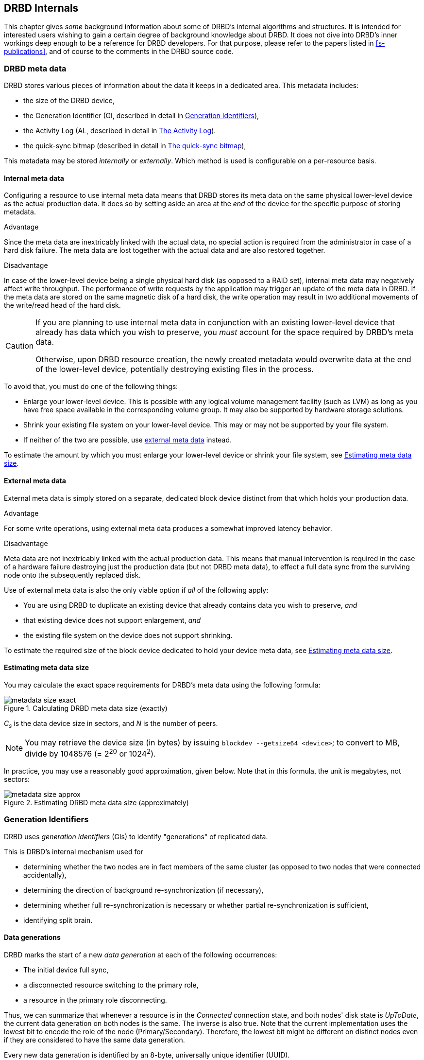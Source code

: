 [[ch-internals]]
== DRBD Internals

This chapter gives _some_ background information about some of DRBD's
internal algorithms and structures. It is intended for interested
users wishing to gain a certain degree of background knowledge about
DRBD. It does not dive into DRBD's inner workings deep enough to be a
reference for DRBD developers. For that purpose, please refer to the
papers listed in <<s-publications>>, and of course to the comments in
the DRBD source code.

[[s-metadata]]
=== DRBD meta data

indexterm:[meta data]DRBD stores various pieces of information about
the data it keeps in a dedicated area. This metadata includes:

* the size of the DRBD device,
* the Generation Identifier (GI, described in detail in <<s-gi>>),
* the Activity Log (AL, described in detail in <<s-activity-log>>).
* the quick-sync bitmap (described in detail in <<s-quick-sync-bitmap>>),

This metadata may be stored _internally_ or _externally_. Which method
is used is configurable on a per-resource basis.

[[s-internal-meta-data]]
==== Internal meta data

indexterm:[meta data]Configuring a resource to use internal meta data
means that DRBD stores its meta data on the same physical lower-level
device as the actual production data. It does so by setting aside an
area at the _end_ of the device for the specific purpose of storing
metadata.

.Advantage
Since the meta data are inextricably linked with the actual data, no
special action is required from the administrator in case of a hard
disk failure. The meta data are lost together with the actual data and
are also restored together.

.Disadvantage
In case of the lower-level device being a single physical hard disk
(as opposed to a RAID set), internal meta data may negatively affect
write throughput. The performance of write requests by the application
may trigger an update of the meta data in DRBD. If the meta data are
stored on the same magnetic disk of a hard disk, the write operation
may result in two additional movements of the write/read head of the
hard disk.

[CAUTION]
============
If you are planning to use internal meta data in conjunction
with an existing lower-level device that already has data which you
wish to preserve, you _must_ account for the space required by DRBD's
meta data.

Otherwise, upon DRBD resource creation, the newly created metadata
would overwrite data at the end of the lower-level device, potentially
destroying existing files in the process.
============

To avoid that, you must do one of the following things:

* Enlarge your lower-level device. This is possible with any logical
  volume management facility (such as indexterm:[LVM]LVM) as long as
  you have free space available in the corresponding volume group. It
  may also be supported by hardware storage solutions.

* Shrink your existing file system on your lower-level device. This
  may or may not be supported by your file system.

* If neither of the two are possible, use
  <<s-external-meta-data,external meta data>> instead.

To estimate the amount by which you must enlarge your lower-level
device or shrink your file system, see <<s-meta-data-size>>.

[[s-external-meta-data]]
==== External meta data

indexterm:[meta data]External meta data is simply stored on a
separate, dedicated block device distinct from that which holds your
production data.

.Advantage
For some write operations, using external meta data produces a
somewhat improved latency behavior.

.Disadvantage
Meta data are not inextricably linked with the actual production
data. This means that manual intervention is required in the case of a
hardware failure destroying just the production data (but not DRBD
meta data), to effect a full data sync from the surviving node onto
the subsequently replaced disk.

Use of external meta data is also the only viable option if _all_ of
the following apply:

* You are using DRBD to duplicate an existing device that already
  contains data you wish to preserve, _and_

* that existing device does not support enlargement, _and_

* the existing file system on the device does not support shrinking.

To estimate the required size of the block device dedicated to hold
your device meta data, see <<s-meta-data-size>>.

[[s-meta-data-size]]
==== Estimating meta data size

indexterm:[meta data]You may calculate the exact space requirements
for DRBD's meta data using the following formula:

[[eq-metadata-size-exact]]
.Calculating DRBD meta data size (exactly)
image::images/metadata-size-exact.svg[]

_C~s~_ is the data device size in sectors, and _N_ is the number of peers. 

////
If 
you are using the <<al-stripe,al-stripes>> setting, additional space of size 
_al-stripes_ times _al-strip-size_ is required.
////

NOTE: You may retrieve the device size (in bytes) by issuing `blockdev --getsize64
<device>`; to convert to MB, divide by 1048576 (= 2^20^ or 1024^2^).
 
In practice, you may use a reasonably good approximation, given
below. Note that in this formula, the unit is megabytes, not sectors:

[[eq-metadata-size-approx]]
.Estimating DRBD meta data size (approximately)
image::images/metadata-size-approx.svg[]

[[s-gi]]
=== Generation Identifiers

indexterm:[generation identifiers]DRBD uses _generation identifiers_
(GIs) to identify "generations" of replicated data.

This is DRBD's internal mechanism used for

* determining whether the two nodes are in fact members of the same
  cluster (as opposed to two nodes that were connected accidentally),

* determining the direction of background re-synchronization (if
  necessary),

* determining whether full re-synchronization is necessary or whether
  partial re-synchronization is sufficient,

* indexterm:[split brain]identifying split brain.

[[s-data-generations]]
==== Data generations

DRBD marks the start of a new _data generation_ at each of the
following occurrences:

// FIXME PRe

* The initial device full sync,

* a disconnected resource switching to the primary role,

* a resource in the primary role disconnecting.

Thus, we can summarize that whenever a resource is in the _Connected_
connection state, and both nodes' disk state is _UpToDate_, the
current data generation on both nodes is the same. The inverse is also
true. Note that the current implementation uses the lowest bit to encode the
role of the node (Primary/Secondary). Therefore, the lowest bit might be
different on distinct nodes even if they are considered to have the same data
generation.

Every new data generation is identified by an 8-byte, universally
unique identifier (UUID).

[[s-gi-tuple]]
==== The generation identifier tuple

DRBD keeps some pieces of information about current and historical
data generations in the local resource meta data:

.Current UUID
This is the generation identifier for the current data generation, as
seen from the local node's perspective. When a resource is
_Connected_ and fully synchronized, the current UUID is identical
between nodes.

.Bitmap UUIDs
This is the UUID of the generation against which this on-disk 
bitmap is tracking changes (per remote host). Like the on-disk sync bitmap itself, this
identifier is only relevant while the remote host is disconnected. 

// If the resource is _Connected_, this UUID is always empty (zero). FIXME

.Historical UUIDs
These are the identifiers of data generations preceding the
current one, sized to have one slot per (possible) remote host.

Collectively, these items are referred to as the _generation
identifier tuple_, or "__GI tuple__" for short.

[[s-gi-changes]]
==== How generation identifiers change

[[s-gi-changes-newgen]]
===== Start of a new data generation

When a node in _Primary_ role loses connection to its peer (either by network failure or
manual intervention), DRBD modifies its local generation identifiers
in the following manner:

[[f-gi-changes-newgen]]
.GI tuple changes at start of a new data generation
image::images/gi-changes-newgen.svg[]

. The primary creates a new UUID for the new data generation. This becomes the
  _new_ current UUID for the primary node.

. The _previous_ current UUID now refers to the generation the bitmap is
  tracking changes against, so it becomes the new bitmap UUID for the
  primary node.

. On the secondary node(s), the GI tuple remains unchanged.


[[s-gi-changes-synccomplete]]
===== Completion of re-synchronization

When re-synchronization concludes, the synchronization target adopts the entire 
GI tuple from the synchronization source.

The synchronization source keeps the same set, and doesn't generate new UUIDs.


[[s-gi-use]]
==== How DRBD uses generation identifiers

When a connection between nodes is established, the two nodes exchange
their currently available generation identifiers, and proceed
accordingly. A number of possible outcomes exist:

.Current UUIDs empty on both nodes
The local node detects that both its current UUID and the peer's
current UUID are empty. This is the normal occurrence for a freshly
configured resource that has not had the initial full sync
initiated. No synchronization takes place; it has to be started
manually.

.Current UUIDs empty on one node
The local node detects that the peer's current UUID is empty, and its
own is not. This is the normal case for a freshly configured resource
on which the initial full sync has just been initiated, the local node
having been selected as the initial synchronization source. DRBD now
sets all bits in the on-disk sync bitmap (meaning it considers the
entire device out-of-sync), and starts synchronizing as a
synchronization source. In the opposite case (local current UUID
empty, peer's non-empty), DRBD performs the same steps, except that
the local node becomes the synchronization target.

.Equal current UUIDs
The local node detects that its current UUID and the peer's current
UUID are non-empty and equal. This is the normal occurrence for a
resource that went into disconnected mode at a time when it was in the
secondary role, and was not promoted on either node while
disconnected. No synchronization takes place, as none is necessary.

.Bitmap UUID matches peer's current UUID
The local node detects that its bitmap UUID matches the peer's current
UUID, and that the peer's bitmap UUID is empty. This is the normal and
expected occurrence after a secondary node failure, with the local
node being in the primary role. It means that the peer never became
primary in the meantime and worked on the basis of the same data
generation all along. DRBD now initiates a normal, background
re-synchronization, with the local node becoming the synchronization
source. If, conversely, the local node detects that _its_ bitmap UUID
is empty, and that the _peer's_ bitmap matches the local node's current
UUID, then that is the normal and expected occurrence after a failure
of the local node. Again, DRBD now initiates a normal, background
re-synchronization, with the local node becoming the synchronization
target.

.Current UUID matches peer's historical UUID
The local node detects that its current UUID matches one of the peer's
historical UUID's. This implies that while the two data sets share a
common ancestor, and the peer node has the up-to-date data, the
information kept in the peer node's bitmap is outdated and not
usable. Thus, a normal synchronization would be insufficient. DRBD
now marks the entire device as out-of-sync and initiates a full
background re-synchronization, with the local node becoming the
synchronization target. In the opposite case (one of the local node's
historical UUID matches the peer's current UUID), DRBD performs the
same steps, except that the local node becomes the synchronization
source.

// ERROR: FIXME

.Bitmap UUIDs match, current UUIDs do not
indexterm:[split brain]The local node detects that its current UUID
differs from the peer's current UUID, and that the bitmap UUID's
match. This is split brain, but one where the data generations have
the same parent. This means that DRBD invokes split brain
auto-recovery strategies, if configured. Otherwise, DRBD disconnects
and waits for manual split brain resolution.

.Neither current nor bitmap UUIDs match
The local node detects that its current UUID differs from the peer's
current UUID, and that the bitmap UUID's _do not_ match. This is split
brain with unrelated ancestor generations, thus auto-recovery
strategies, even if configured, are moot. DRBD disconnects and waits
for manual split brain resolution.

.No UUIDs match
Finally, in case DRBD fails to detect even a single matching element
in the two nodes' GI tuples, it logs a warning about unrelated data
and disconnects. This is DRBD's safeguard against accidental
connection of two cluster nodes that have never heard of each other
before.


[[s-activity-log]]
=== The Activity Log

[[s-al-purpose]]
==== Purpose

indexterm:[Activity Log]During a write operation DRBD forwards the
write operation to the local backing block device, but also sends the
data block over the network. These two actions occur, for all
practical purposes, simultaneously. Random timing behavior may cause a
situation where the write operation has been completed, but the
transmission via the network has not yet taken place, or vice versa.

If, at this moment, the active node fails and fail-over is being
initiated, then this data block is out of sync between nodes -- it has
been written on the failed node prior to the crash, but replication
has not yet completed. Thus, when the node eventually recovers, this
block must be removed from the data set during subsequent
synchronization. Otherwise, the crashed node would be "one write
ahead" of the surviving node, which would violate the "all or
nothing" principle of replicated storage. This is an issue that is not
limited to DRBD, in fact, this issue exists in practically all
replicated storage configurations. Many other storage solutions (just
as DRBD itself, prior to version 0.7) thus require that after a
failure of the active node the data must be fully synchronized after
its recovery.

DRBD's approach, since version 0.7, is a different one. The _activity
log_ (AL), stored in the meta data area, keeps track of those blocks
that have "recently" been written to. Colloquially, these areas are
referred to as _hot extents_.

If a temporarily failed node that was in active mode at the time of
failure is synchronized, only those hot extents highlighted in the AL
need to be synchronized (plus any blocks marked in the bitmap on the now-active peer),
rather than the full device. This drastically
reduces synchronization time after an active node crash.

[[s-active-extents]]
==== Active extents

indexterm:[Activity Log]The activity log has a configurable parameter,
the number of active extents. Every active extent adds 4MiB to the
amount of data being retransmitted after a Primary crash. This
parameter must be understood as a compromise between the following
opposites:

.Many active extents
Keeping a large activity log improves write throughput. Every time a
new extent is activated, an old extent is reset to inactive. This
transition requires a write operation to the meta data area. If the
number of active extents is high, old active extents are swapped out
fairly rarely, reducing meta data write operations and thereby
improving performance.

.Few active extents
Keeping a small activity log reduces synchronization time after active
node failure and subsequent recovery.


[[s-suitable-al-size]]
==== Selecting a suitable Activity Log size

indexterm:[Activity Log]Consideration of the number of extents should
be based on the desired synchronization time at a given
synchronization rate. The number of active extents can be calculated
as follows:

[[eq-al-extents]]
.Active extents calculation based on sync rate and target sync time
image::images/al-extents.svg[]

_R_ is the synchronization rate, given in MiB/s. _t~sync~_ is the target
synchronization time, in seconds. _E_ is the resulting number of active
extents.

To provide an example, suppose the cluster has an I/O subsystem with a
throughput rate of 200 MiByte/s that was configured to a
synchronization rate (_R_) of 60 MiByte/s, and we want to keep the
target synchronization time (_t~sync~_) at 4 minutes or 240 seconds:

[[eq-al-extents-example]]
.Active extents calculation based on sync rate and target sync time (example)
image::images/al-extents-example.svg[]

On a final note, DRBD 9 needs to keep an AL even on the Secondary nodes, as 
their data might be used to synchronize other Secondary nodes.


[[s-quick-sync-bitmap]]
=== The quick-sync bitmap

indexterm:[quick-sync bitmap]indexterm:[bitmap (DRBD-specific
concept)]The quick-sync bitmap is the internal data structure which
DRBD uses, on a per-resource per-peer basis, to keep track of blocks being in
sync (identical on both nodes) or out-of sync. It is only relevant
when a resource is in disconnected mode.

In the quick-sync bitmap, one bit represents a 4-KiB chunk of on-disk
data. If the bit is cleared, it means that the corresponding block is
still in sync with the peer node. That implies that the block has not
been written to since the time of disconnection. Conversely, if the
bit is set, it means that the block has been modified and needs to be
re-synchronized whenever the connection becomes available again.

As DRBD detects write I/O on a disconnected device, and hence starts
setting bits in the quick-sync bitmap, it does so in RAM -- thus
avoiding expensive synchronous metadata I/O operations. Only when the
corresponding blocks turn cold (that is, expire from the
<<s-activity-log,Activity Log>>), DRBD makes the appropriate
modifications in an on-disk representation of the quick-sync
bitmap. Likewise, if the resource happens to be manually shut down on
the remaining node while disconnected, DRBD flushes the
_complete_ quick-sync bitmap out to persistent storage.

When the peer node recovers or the connection is re-established, DRBD
combines the bitmap information from both nodes to determine the
_total data set_ that it must re-synchronize. Simultaneously, DRBD
<<s-gi-use,examines the generation identifiers>> to determine the
_direction_ of synchronization.

The node acting as the synchronization source then transmits the
agreed-upon blocks to the peer node, clearing sync bits in the bitmap
as the synchronization target acknowledges the modifications. If the
re-synchronization is now interrupted (by another network outage, for
example) and subsequently resumed it will continue where it left off
-- with any additional blocks modified in the meantime being added to
the re-synchronization data set, of course.

NOTE: Re-synchronization may be also be paused and resumed manually
with the indexterm:[drbdadm, pause-sync]`drbdadm pause-sync` and 
indexterm:[drbdadm, resume-sync]`drbdadm resume-sync` commands. You
should, however, not do so light-heartedly -- interrupting
re-synchronization leaves your secondary node's disk
_Inconsistent_ longer than necessary.

[[s-fence-peer]]
=== The Peer-Fencing interface

DRBD has an interface defined for fencingfootnote:[For a discussion about 
Fencing and STONITH, please see the corresponding Pacemaker page 
http://clusterlabs.org/doc/crm_fencing.html.] the peer
node in case of the replication link being interrupted. The
`drbd-peer-outdater` helper, bundled with Heartbeat, is the reference
implementation for this interface. However, you may easily implement
your own peer fencing helper program.

The fencing helper is invoked only in case

. a `fence-peer` handler has been defined in the resource's (or `common`)
  `handlers` section, _and_

. the `fencing` option for the resource is set to either
  `resource-only` or `resource-and-stonith`, _and_

. the replication link is interrupted long enough for DRBDfootnote:[That means 
  eg. a TCP timeout, the `ping-timeout`, or the kernel
  triggers a connection abort eg. because the network link goes down.] to detect a
  network failure.

The program or script specified as the `fence-peer` handler, when it is
invoked, has the `DRBD_RESOURCE` and `DRBD_PEER` environment variables
available. They contain the name of the affected DRBD resource and the
peer's hostname, respectively.

Any peer fencing helper program (or script) must return one of the
following exit codes:

.`fence-peer` handler exit codes
[format="csv",separator=";",options="header"]
|=======================================
Exit code;Implication
3;Peer's disk state was already _Inconsistent_.
4;Peer's disk state was successfully set to _Outdated_ (or was _Outdated_ to begin with).
5;Connection to the peer node failed, peer could not be reached.
6;Peer refused to be outdated because the affected resource was in the primary role.
7;Peer node was successfully fenced off the cluster. This should never occur unless `fencing` is set to `resource-and-stonith` for the affected resource.
|=======================================
